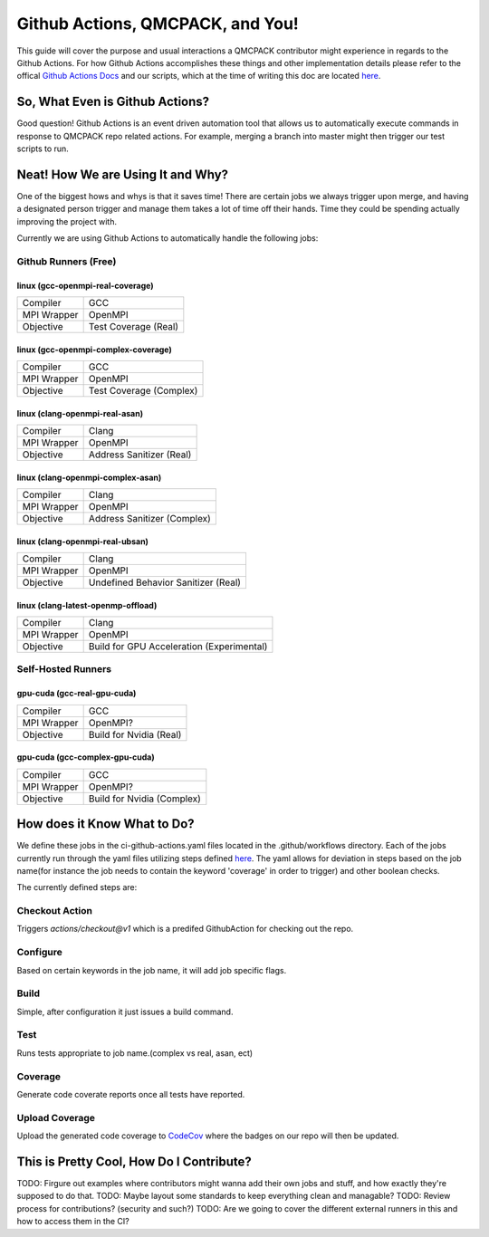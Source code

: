 .. _github_actions:

=================================
Github Actions, QMCPACK, and You!
=================================

This guide will cover the purpose and usual interactions a QMCPACK contributor might experience in regards to the Github Actions.  For how Github Actions accomplishes these things and other implementation details please refer to the offical `Github Actions Docs <https://docs.github.com/en/actions/guides>`_ and our scripts, which at the time of writing this doc are located `here <https://github.com/QMCPACK/qmcpack/tree/develop/tests/test_automation/github-actions/ci>`_.


So, What Even is Github Actions?
================================


Good question! Github Actions is an event driven automation tool that allows us to automatically execute commands in response to QMCPACK repo related actions.  For example, merging a branch into master might then trigger our test scripts to run.

Neat! How We are Using It and Why?
==================================

One of the biggest hows and whys is that it saves time! There are certain jobs we always trigger upon merge, and having a designated person trigger and manage them takes a lot of time off their hands.  Time they could be spending actually improving the project with. 

Currently we are using Github Actions to automatically handle the following jobs:

Github Runners (Free)
---------------------

linux (gcc-openmpi-real-coverage)
"""""""""""""""""""""""""""""""""
+-----------+--------------------+
|Compiler   |GCC                 |
+-----------+--------------------+
|MPI Wrapper|OpenMPI             |
+-----------+--------------------+
|Objective  |Test Coverage (Real)|
+-----------+--------------------+

linux (gcc-openmpi-complex-coverage)
""""""""""""""""""""""""""""""""""""
+-----------+-----------------------+
|Compiler   |GCC                    |
+-----------+-----------------------+
|MPI Wrapper|OpenMPI                |
+-----------+-----------------------+
|Objective  |Test Coverage (Complex)|
+-----------+-----------------------+

linux (clang-openmpi-real-asan)
"""""""""""""""""""""""""""""""
+-----------+------------------------+
|Compiler   |Clang                   |
+-----------+------------------------+
|MPI Wrapper|OpenMPI                 |
+-----------+------------------------+
|Objective  |Address Sanitizer (Real)|
+-----------+------------------------+

linux (clang-openmpi-complex-asan)
""""""""""""""""""""""""""""""""""
+-----------+---------------------------+
|Compiler   |Clang                      |
+-----------+---------------------------+
|MPI Wrapper|OpenMPI                    |
+-----------+---------------------------+
|Objective  |Address Sanitizer (Complex)|
+-----------+---------------------------+

linux (clang-openmpi-real-ubsan)
""""""""""""""""""""""""""""""""
+-----------+-----------------------------------+
|Compiler   |Clang                              |
+-----------+-----------------------------------+
|MPI Wrapper|OpenMPI                            |
+-----------+-----------------------------------+
|Objective  |Undefined Behavior Sanitizer (Real)|
+-----------+-----------------------------------+

linux (clang-latest-openmp-offload)
"""""""""""""""""""""""""""""""""""
+-----------+-----------------------------------------+
|Compiler   |Clang                                    |
+-----------+-----------------------------------------+
|MPI Wrapper|OpenMPI                                  |
+-----------+-----------------------------------------+
|Objective  |Build for GPU Acceleration (Experimental)|
+-----------+-----------------------------------------+

Self-Hosted Runners
-------------------

gpu-cuda (gcc-real-gpu-cuda)
""""""""""""""""""""""""""""
+-----------+-----------------------+
|Compiler   |GCC                    |
+-----------+-----------------------+
|MPI Wrapper|OpenMPI?               |
+-----------+-----------------------+
|Objective  |Build for Nvidia (Real)|
+-----------+-----------------------+

gpu-cuda (gcc-complex-gpu-cuda)
"""""""""""""""""""""""""""""""
+-----------+--------------------------+
|Compiler   |GCC                       |
+-----------+--------------------------+
|MPI Wrapper|OpenMPI?                  |
+-----------+--------------------------+
|Objective  |Build for Nvidia (Complex)|
+-----------+--------------------------+

How does it Know What to Do?
============================

We define these jobs in the ci-github-actions.yaml files located in the .github/workflows directory.  Each of the jobs currently run through the yaml files utilizing steps defined `here <https://github.com/QMCPACK/qmcpack/tree/develop/tests/test_automation/github-actions/ci/run_steps.sh>`_.
The yaml allows for deviation in steps based on the job name(for instance the job needs to contain the keyword 'coverage' in order to trigger) and other boolean checks.

The currently defined steps are:

Checkout Action
---------------
Triggers `actions/checkout@v1` which is a predifed GithubAction for checking out the repo.

Configure
---------
Based on certain keywords in the job name, it will add job specific flags.

Build
-----
Simple, after configuration it just issues a build command.

Test
----
Runs tests appropriate to job name.(complex vs real, asan, ect)

Coverage
--------
Generate code coverate reports once all tests have reported.

Upload Coverage
---------------
Upload the generated code coverage to `CodeCov <https://codecov.io/gh/QMCPACK/qmcpack/tree/develop/src>`_ where the badges on our repo will then be updated.

This is Pretty Cool, How Do I Contribute?
=========================================

TODO: Firgure out examples where contributors might wanna add their own jobs and stuff, and how exactly they're supposed to do that.
TODO: Maybe layout some standards to keep everything clean and managable?
TODO: Review process for contributions? (security and such?)
TODO: Are we going to cover the different external runners in this and how to access them in the CI?
